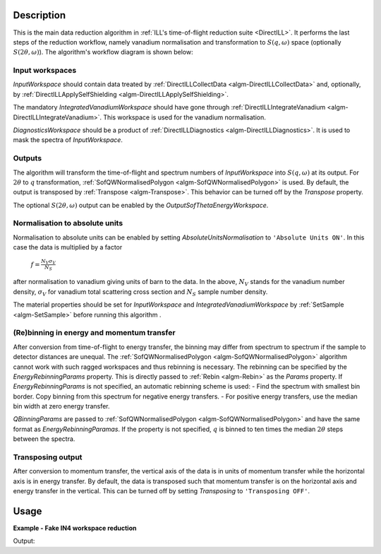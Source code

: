 .. algorithm::

.. summary::

.. relatedalgorithms::

.. properties::

Description
-----------

This is the main data reduction algorithm in :ref:`ILL's time-of-flight reduction suite <DirectILL>`. It performs the last steps of the reduction workflow, namely vanadium normalisation and transformation to :math:`S(q,\omega)` space (optionally :math:`S(2\theta,\omega)`). The algorithm's workflow diagram is shown below:

.. diagram:: DirectILLReduction-v1_wkflw.dot

Input workspaces
################

*InputWorkspace* should contain data treated by :ref:`DirectILLCollectData <algm-DirectILLCollectData>` and, optionally, by :ref:`DirectILLApplySelfShielding <algm-DirectILLApplySelfShielding>`.

The mandatory *IntegratedVanadiumWorkspace* should have gone through :ref:`DirectILLIntegrateVanadium <algm-DirectILLIntegrateVanadium>`. This workspace is used for the vanadium normalisation.

*DiagnosticsWorkspace* should be a product of :ref:`DirectILLDiagnostics <algm-DirectILLDiagnostics>`. It is used to mask the spectra of *InputWorkspace*.

Outputs
#######

The algorithm will transform the time-of-flight and spectrum numbers of *InputWorkspace* into :math:`S(q,\omega)` at its output. For :math:`2\theta` to :math:`q` transformation, :ref:`SofQWNormalisedPolygon <algm-SofQWNormalisedPolygon>` is used. By default, the output is transposed by :ref:`Transpose <algm-Transpose>`. This behavior can be turned off by the *Transpose* property.

The optional :math:`S(2\theta,\omega)` output can be enabled by the *OutputSofThetaEnergyWorkspace*.

Normalisation to absolute units
###############################

Normalisation to absolute units can be enabled by setting *AbsoluteUnitsNormalisation* to :literal:`'Absolute Units ON'`. In this case the data is multiplied by a factor

    :math:`f = \frac{N_V \sigma_V}{N_S}`

after normalisation to vanadium giving units of barn to the data. In the above, :math:`N_V` stands for the vanadium number density, :math:`\sigma_V` for vanadium total scattering cross section and :math:`N_S` sample number density. 

The material properties should be set for *InputWorkspace* and *IntegratedVanadiumWorkspace* by :ref:`SetSample <algm-SetSample>` before running this algorithm .

(Re)binning in energy and momentum transfer
###########################################

After conversion from time-of-flight to energy transfer, the binning may differ from spectrum to spectrum if the sample to detector distances are unequal. The :ref:`SofQWNormalisedPolygon <algm-SofQWNormalisedPolygon>` algorithm cannot work with such ragged workspaces and thus rebinning is necessary. The rebinning can be specified by the *EnergyRebinningParams* property. This is directly passed to :ref:`Rebin <algm-Rebin>` as the *Params* property. If *EnergyRebinningParams* is not specified, an automatic rebinning scheme is used:
- Find the spectrum with smallest bin border. Copy binning from this spectrum for negative energy transfers.
- For positive energy transfers, use the median bin width at zero energy transfer.

*QBinningParams* are passed to :ref:`SofQWNormalisedPolygon <algm-SofQWNormalisedPolygon>` and have the same format as *EnergyRebinningParamas*. If the property is not specified, :math:`q` is binned to ten times the median :math:`2\theta` steps between the spectra.

Transposing output
##################

After conversion to momentum transfer, the vertical axis of the data is in units of momentum transfer while the horizontal axis is in energy transfer. By default, the data is transposed such that momentum transfer is on the horizontal axis and energy transfer in the vertical. This can be turned off by setting *Transposing* to :literal:`'Transposing OFF'`.

Usage
-----

**Example - Fake IN4 workspace reduction**

.. testcode:: FakeIN4Example

    from mantid.kernel import DeltaEModeType, UnitConversion
    import numpy
    import scipy.stats
    
    # Create a fake IN4 workspace.
    # We need an instrument and a template first.
    empty_IN4 = LoadEmptyInstrument(InstrumentName='IN4')
    nHist = empty_IN4.getNumberHistograms()
    # Make TOF bin edges.
    xs = numpy.arange(530.0, 2420.0, 4.0)
    # Make some Gaussian spectra.
    ys = 1000.0 * scipy.stats.norm.pdf(xs[:-1], loc=970, scale=60)
    # Repeat data for each histogram.
    xs = numpy.tile(xs, nHist)
    ys = numpy.tile(ys, nHist)
    ws = CreateWorkspace(
        DataX=xs,
        DataY=ys,
        NSpec=nHist,
        UnitX='TOF',
        ParentWorkspace=empty_IN4
    )
    # Set some histograms to zero for detector diagnostics.
    ys = ws.dataY(13)
    ys *= 0.0
    ys = ws.dataY(101)
    ys *= 0.0
    
    # Manually correct monitor spectrum number as LoadEmptyInstrument does
    # not know about such details.
    SetInstrumentParameter(
        Workspace=ws,
        ParameterName='default-incident-monitor-spectrum',
        ParameterType='Number',
        Value=str(1)
    )
    # Add incident energy information to sample logs.
    AddSampleLog(
        Workspace=ws,
        LogName='Ei',
        LogText=str(57),
        LogType='Number',
        LogUnit='meV',
        NumberType='Double'
    )
    # Add wavelength to sample logs
    wl = UnitConversion.run('Energy', 'Wavelength', 57.0, 0.0, 0.0, 0.0, DeltaEModeType.Direct, 0.0)
    AddSampleLog(
        Workspace=ws,
        LogName='wavelength',
        LogText=str(wl),
        LogType='Number',
        LogUnit='Angstrom',
        NumberType='Double'
    )
    # Elastic channel information is missing in the sample logs.
    # It can be given as single valued workspace, as well.
    elasticChannelWS = CreateSingleValuedWorkspace(107)
    
    # Create a fake 'vanadium' reference workspace.
    V_ws = Scale(
        InputWorkspace=ws,
        Factor=1.3
    )
    
    # Process vanadium.
    DirectILLCollectData(
        InputWorkspace=V_ws,
        OutputWorkspace='vanadium',
        ElasticChannelWorkspace=elasticChannelWS,
        IncidentEnergyCalibration='Energy Calibration OFF', # Normally we would do this for IN4.
        OutputEPPWorkspace='epps' # Needed for diagnostics and integration.
    )
    
    DirectILLDiagnostics(
        InputWorkspace='vanadium',
        OutputWorkspace='diagnostics_mask',
        EPPWorkspace='epps',
        MaskedComponents='rosace', #Exclude small-angle detectors.
    )
    
    DirectILLIntegrateVanadium(
        InputWorkspace='vanadium',
        OutputWorkspace='vanadium_factors',
        SubalgorithmLogging='Logging ON',
        EPPWorkspace='epps',
        Temperature=273.0
    )
    
    # Process sample.
    DirectILLCollectData(
        InputWorkspace=ws,
        OutputWorkspace='preprocessed',
        ElasticChannelWorkspace=elasticChannelWS,
        IncidentEnergyCalibration='Energy Calibration OFF'
    )
    
    # Absorption corrections and empty container subtractions could be added here.
    
    DirectILLReduction(
        InputWorkspace='preprocessed',
        OutputWorkspace='SofQW',
        IntegratedVanadiumWorkspace='vanadium_factors',
        DiagnosticsWorkspace='diagnostics_mask'
    )
    
    sofqw = mtd['SofQW']
    nHist = sofqw.getNumberHistograms()
    nBin = sofqw.blocksize()
    print('Size of the final S(q,w) workspace: {} histograms, {} bins'.format(nHist, nBin))

Output:

.. testoutput:: FakeIN4Example

    Size of the final S(q,w) workspace: 177 histograms, 234 bins

.. categories::

.. sourcelink::

